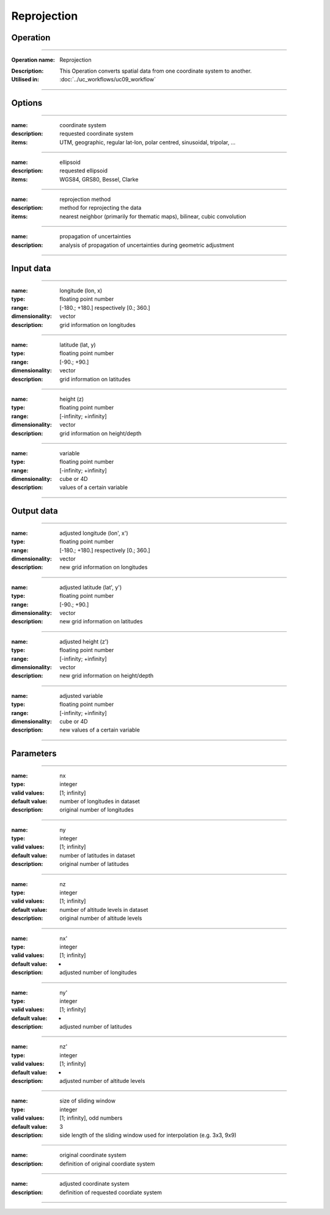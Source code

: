 ============
Reprojection
============


Operation
=========
.. *Define the Operation and point to the applicable algorithm for implementation of this Operation, by following this convention:*

--------------------------

:Operation name: Reprojection
.. :Algorithm name: *XXX*
.. :Algorithm reference: *XXX*
:Description: This Operation converts spatial data from one coordinate system to another.
:Utilised in: :doc:`../uc_workflows/uc09_workflow`

--------------------------

Options
=======

.. *Describe options regarding the use of the Operation.*

--------------------------

:name: coordinate system
:description: requested coordinate system
:items: UTM, geographic, regular lat-lon, polar centred, sinusoidal, tripolar, ...

--------------------------

:name: ellipsoid
:description: requested ellipsoid
:items: WGS84, GRS80, Bessel, Clarke

---------------------------------

:name: reprojection method
:description: method for reprojecting the data
:items: nearest neighbor (primarily for thematic maps), bilinear, cubic convolution 

---------------------------------

:name: propagation of uncertainties
:description: analysis of propagation of uncertainties during geometric adjustment

---------------------------------

Input data
==========

.. *Describe all input data (except for parameters) here, following this convention:*

--------------------------

:name: longitude (lon, x)
:type: floating point number
:range: [-180.; +180.] respectively [0.; 360.]
:dimensionality: vector
:description: grid information on longitudes

--------------------------

:name: latitude (lat, y)
:type: floating point number
:range: [-90.; +90.]
:dimensionality: vector
:description: grid information on latitudes

--------------------------

:name: height (z)
:type: floating point number
:range: [-infinity; +infinity]
:dimensionality: vector
:description: grid information on height/depth

-----------------------------

:name: variable
:type: floating point number
:range: [-infinity; +infinity]
:dimensionality: cube or 4D
:description: values of a certain variable

-----------------------------


Output data
===========
.. *Description of anticipated output data.*

--------------------------

:name: adjusted longitude (lon', x')
:type: floating point number
:range: [-180.; +180.] respectively [0.; 360.]
:dimensionality: vector
:description: new grid information on longitudes

--------------------------

:name: adjusted latitude (lat', y')
:type: floating point number
:range: [-90.; +90.]
:dimensionality: vector
:description: new grid information on latitudes

--------------------------

:name: adjusted height (z')
:type: floating point number
:range: [-infinity; +infinity]
:dimensionality: vector
:description: new grid information on height/depth

-----------------------------

:name: adjusted variable
:type: floating point number
:range: [-infinity; +infinity]
:dimensionality: cube or 4D
:description: new values of a certain variable

-----------------------------

Parameters
==========

.. *Define applicable parameters here. A parameter differs from an input in that it has a default value. Parameters are often used to control certain aspects of the algorithm behavior.*

--------------------------

:name: nx
:type: integer
:valid values: [1; infinity]
:default value: number of longitudes in dataset
:description: original number of longitudes

--------------------------

:name: ny
:type: integer
:valid values: [1; infinity]
:default value: number of latitudes in dataset
:description: original number of latitudes

--------------------------

:name: nz
:type: integer
:valid values: [1; infinity]
:default value: number of altitude levels in dataset
:description: original number of altitude levels

--------------------------

:name: nx'
:type: integer
:valid values: [1; infinity]
:default value: -
:description: adjusted number of longitudes

--------------------------

:name: ny'
:type: integer
:valid values: [1; infinity]
:default value: -
:description: adjusted number of latitudes

--------------------------

:name: nz'
:type: integer
:valid values: [1; infinity]
:default value: -
:description: adjusted number of altitude levels 

--------------------------

:name: size of sliding window
:type: integer
:valid values: [1; infinity], odd numbers 
:default value: 3
:description: side length of the sliding window used for interpolation (e.g. 3x3, 9x9)

--------------------------

:name: original coordinate system
:description: definition of original coordiate system

--------------------------

:name: adjusted coordinate system
:description: definition of requested coordiate system

--------------------------



.. Computational complexity
.. ========================

.. *Describe how the algorithm memory requirement and processing time scale with input size. Most algorithms should be linear or in n*log(n) time, where n is the number of elements of the input.*

.. --------------------------

.. :time: *Time complexity*
.. :memory: *Memory complexity*

.. --------------------------

.. Convergence
.. ===========

.. *If the algorithm is iterative, define the criteria for the algorithm to stop processing and return a value. Describe the behavior of the algorithm if the convergence criteria are never reached.*

.. Known error conditions
.. ======================

.. *If there are combinations of input data that can lead to the algorithm failing, describe here what they are and how the algorithm should respond to this. For example, by logging a message*

.. Example
.. =======

.. *If there is a code example (Matlab, Python, etc) available, provide it here.*

.. ::

..     for a in [5,4,3,2,1]:   # this is program code, shown as-is
..         print a
..     print "it's..."
..     # a literal block continues until the indentation ends

